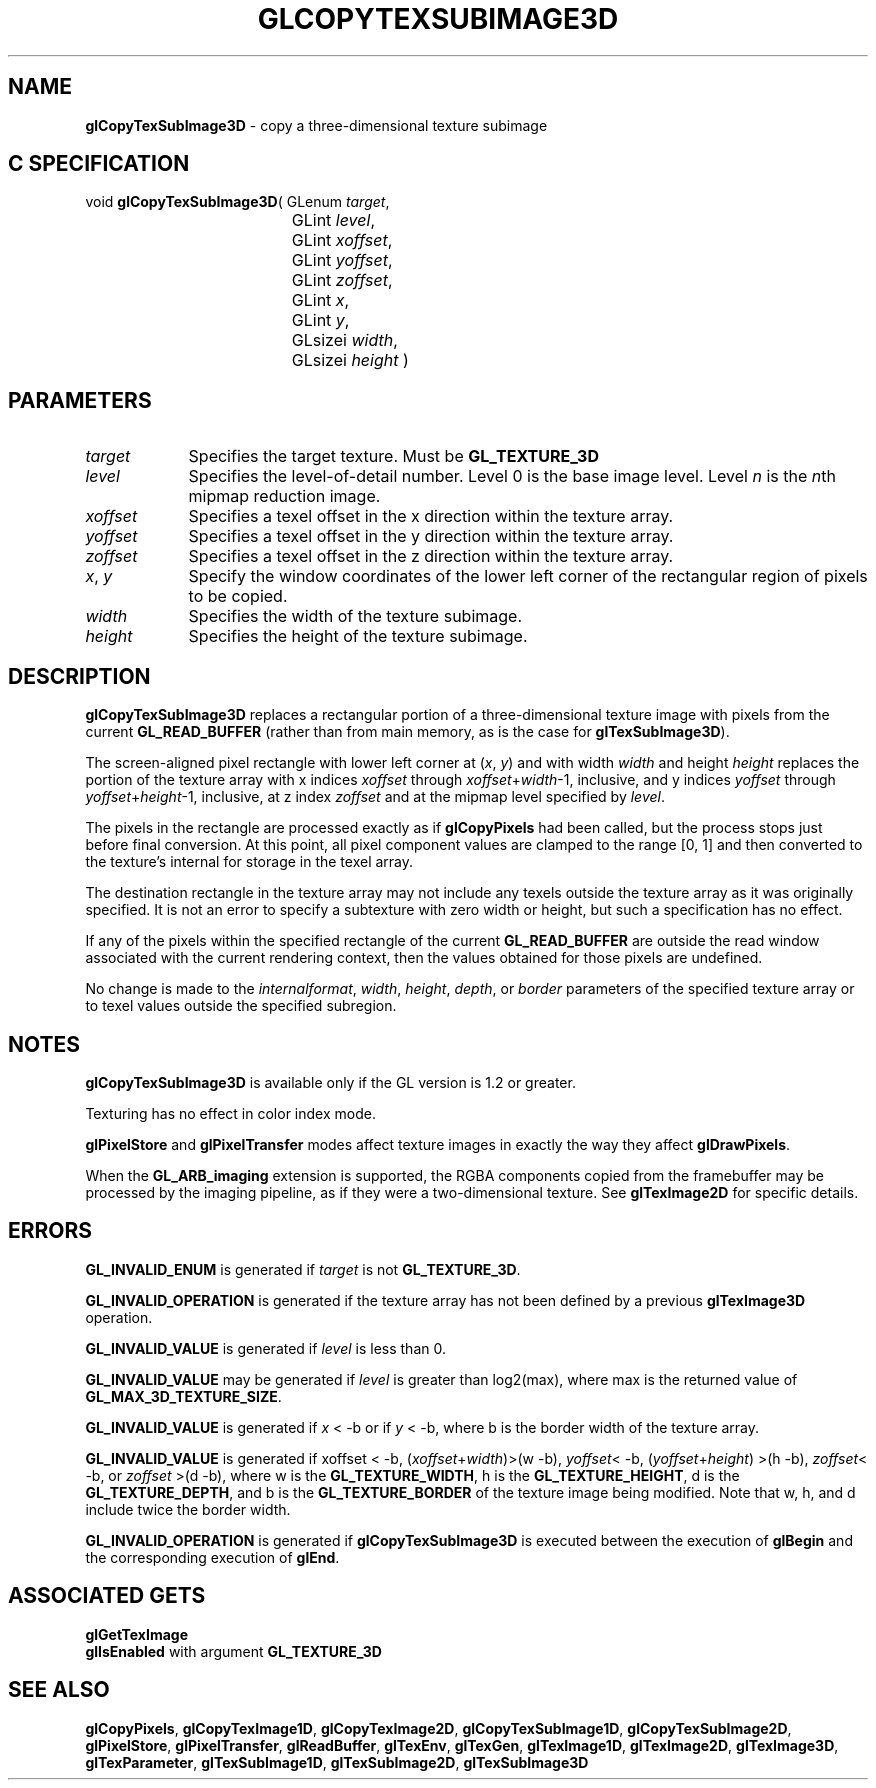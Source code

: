 '\" te  
'\"macro stdmacro
.ds Vn Version 1.2
.ds Dt 24 September 1999
.ds Re Release 1.2.1
.ds Dp May 22 14:45
.ds Dm 4 May 22 14:
.ds Xs 39423     7
.TH GLCOPYTEXSUBIMAGE3D 3G
.SH NAME
.B "glCopyTexSubImage3D
\- copy a three-dimensional texture subimage

.SH C SPECIFICATION
void \f3glCopyTexSubImage3D\fP(
GLenum \fItarget\fP,
.nf
.ta \w'\f3void \fPglCopyTexSubImage3D( 'u
	GLint \fIlevel\fP,
	GLint \fIxoffset\fP,
	GLint \fIyoffset\fP,
	GLint \fIzoffset\fP,
	GLint \fIx\fP,
	GLint \fIy\fP,
	GLsizei \fIwidth\fP,
	GLsizei \fIheight\fP )
.fi

.SH PARAMETERS
.TP \w'\fIxoffset\fP\ \ 'u 
\f2target\fP
Specifies the target texture.
Must be \%\f3GL_TEXTURE_3D\fP 
.TP
\f2level\fP
Specifies the level-of-detail number.
Level 0 is the base image level.
Level \f2n\fP is the \f2n\fPth mipmap reduction image.
.TP
\f2xoffset\fP
Specifies a texel offset in the x direction within the texture array.
.TP
\f2yoffset\fP
Specifies a texel offset in the y direction within the texture array.
.TP
\f2zoffset\fP
Specifies a texel offset in the z direction within the texture array.
.TP
\f2x\fP, \f2y\fP
Specify the window coordinates of the lower left corner
of the rectangular region of pixels to be copied.
.TP
\f2width\fP
Specifies the width of the texture subimage.
.TP
\f2height\fP
Specifies the height of the texture subimage.
.SH DESCRIPTION
\%\f3glCopyTexSubImage3D\fP replaces a rectangular portion of a three-dimensional
texture image with pixels from the current \%\f3GL_READ_BUFFER\fP (rather
than from main memory, as is the case for \%\f3glTexSubImage3D\fP).
.P
The screen-aligned pixel rectangle with lower left corner at
(\f2x\fP,\ \f2y\fP) and with
width \f2width\fP and height \f2height\fP replaces the portion of the
texture array with x indices \f2xoffset\fP through \f2xoffset\fP+\f2width\fP-1,
inclusive, and y indices \f2yoffset\fP through \f2yoffset\fP+\f2height\fP-1,
inclusive, at z index \f2zoffset\fP and at the mipmap level specified by \f2level\fP.
.P
The pixels in the rectangle are processed exactly as if
\%\f3glCopyPixels\fP had been called, but the process stops just before
final conversion.
At this point, all pixel component values are clamped to the range [0,\ 1]
and then converted to the texture's internal  for storage in the texel
array.
.P
The destination rectangle in the texture array may not include any texels
outside the texture array as it was originally specified.
It is not an error to specify a subtexture with zero width or height, but
such a specification has no effect.
.P
If any of the pixels within the specified rectangle of the current
\%\f3GL_READ_BUFFER\fP are outside the read window associated with the current
rendering context, then the values obtained for those pixels are undefined.
.P
No change is made to the \f2internalformat\fP, \f2width\fP,
\f2height\fP, \f2depth\fP, or \f2border\fP parameters of the specified texture
array or to texel values outside the specified subregion.
.SH NOTES
\%\f3glCopyTexSubImage3D\fP is available only if the GL version is 1.2 or greater. 
.P
Texturing has no effect in color index mode.
.P
\%\f3glPixelStore\fP and \%\f3glPixelTransfer\fP modes affect texture images
in exactly the way they affect \%\f3glDrawPixels\fP.
.P
When the \%\f3GL_ARB_imaging\fP extension is supported, the RGBA components
copied from the framebuffer may be processed by the imaging pipeline, as 
if they were a two-dimensional texture.  See \%\f3glTexImage2D\fP for
specific details.
.SH ERRORS
\%\f3GL_INVALID_ENUM\fP is generated if \f2target\fP is not \%\f3GL_TEXTURE_3D\fP. 
.P
\%\f3GL_INVALID_OPERATION\fP is generated if the texture array has not
been defined by a previous \%\f3glTexImage3D\fP operation.
.P
\%\f3GL_INVALID_VALUE\fP is generated if \f2level\fP is less than 0.
.P 
\%\f3GL_INVALID_VALUE\fP may be generated if \f2level\fP is greater
than log2(max),
where max is the returned value of \%\f3GL_MAX_3D_TEXTURE_SIZE\fP.
.P
\%\f3GL_INVALID_VALUE\fP is generated if \f2x\fP < -b or if
\f2y\fP < -b, 
where b is the border width of the texture array.
.P
\%\f3GL_INVALID_VALUE\fP is generated if xoffset < -b,
(\f2xoffset\fP+\f2width\fP)>(w -b), 
\f2yoffset\fP< -b, 
(\f2yoffset\fP+\f2height\fP) >(h -b),
\f2zoffset\fP< -b, or \f2zoffset\fP >(d -b),
where w is the \%\f3GL_TEXTURE_WIDTH\fP, 
h is the  \%\f3GL_TEXTURE_HEIGHT\fP,
d is the \%\f3GL_TEXTURE_DEPTH\fP,
and b is the \%\f3GL_TEXTURE_BORDER\fP
of the texture image being modified.
Note that w, h, and d
include twice the border width.
.P
\%\f3GL_INVALID_OPERATION\fP is generated if \%\f3glCopyTexSubImage3D\fP is executed
between the execution of \%\f3glBegin\fP and the corresponding
execution of \%\f3glEnd\fP.
.SH ASSOCIATED GETS
\%\f3glGetTexImage\fP
.br
\%\f3glIsEnabled\fP with argument \%\f3GL_TEXTURE_3D\fP
.SH SEE ALSO
\%\f3glCopyPixels\fP,
\%\f3glCopyTexImage1D\fP,
\%\f3glCopyTexImage2D\fP,
\%\f3glCopyTexSubImage1D\fP,
\%\f3glCopyTexSubImage2D\fP,
\%\f3glPixelStore\fP,
\%\f3glPixelTransfer\fP,
\%\f3glReadBuffer\fP,
\%\f3glTexEnv\fP,
\%\f3glTexGen\fP,
\%\f3glTexImage1D\fP,
\%\f3glTexImage2D\fP,
\%\f3glTexImage3D\fP,
\%\f3glTexParameter\fP,
\%\f3glTexSubImage1D\fP,
\%\f3glTexSubImage2D\fP,
\%\f3glTexSubImage3D\fP
